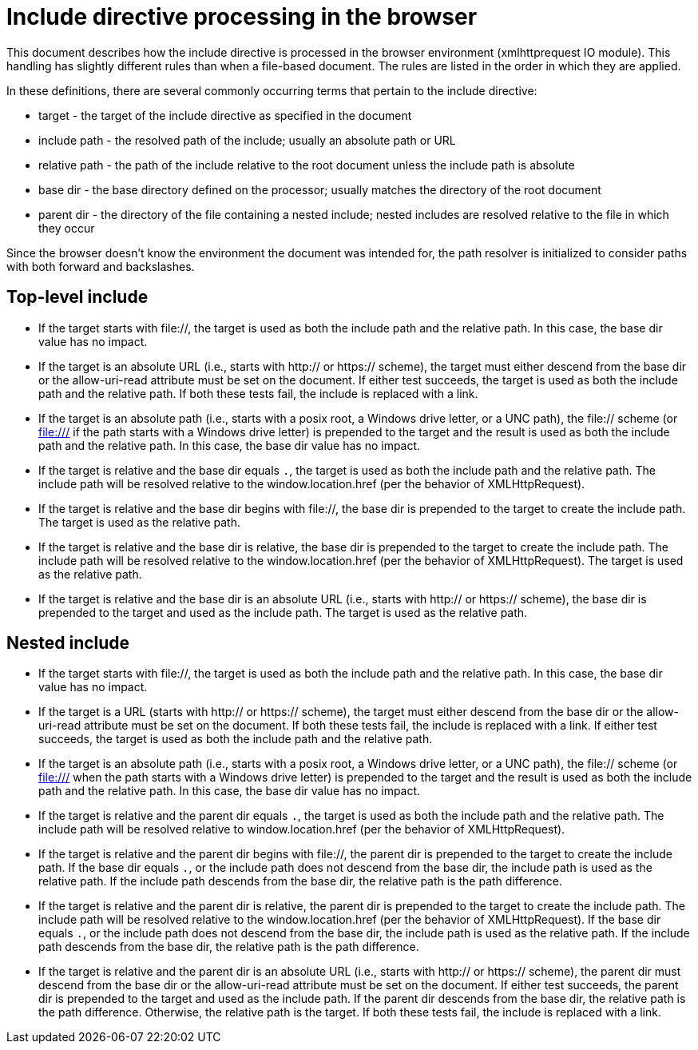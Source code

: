= Include directive processing in the browser

This document describes how the include directive is processed in the browser environment (xmlhttprequest IO module).
This handling has slightly different rules than when a file-based document.
The rules are listed in the order in which they are applied.

In these definitions, there are several commonly occurring terms that pertain to the include directive:

* target - the target of the include directive as specified in the document
* include path - the resolved path of the include; usually an absolute path or URL
* relative path - the path of the include relative to the root document unless the include path is absolute
* base dir - the base directory defined on the processor; usually matches the directory of the root document
* parent dir - the directory of the file containing a nested include; nested includes are resolved relative to the file in which they occur

Since the browser doesn't know the environment the document was intended for, the path resolver is initialized to consider paths with both forward and backslashes.

== Top-level include

* If the target starts with file://, the target is used as both the include path and the relative path.
In this case, the base dir value has no impact.

* If the target is an absolute URL (i.e., starts with http:// or https:// scheme), the target must either descend from the base dir or the allow-uri-read attribute must be set on the document.
If either test succeeds, the target is used as both the include path and the relative path.
// QUESTION should we try to compute the relative path starting from the base dir in this case?
If both these tests fail, the include is replaced with a link.

* If the target is an absolute path (i.e., starts with a posix root, a Windows drive letter, or a UNC path), the file:// scheme (or file:/// if the path starts with a Windows drive letter) is prepended to the target and the result is used as both the include path and the relative path.
In this case, the base dir value has no impact.

* If the target is relative and the base dir equals `.`, the target is used as both the include path and the relative path.
The include path will be resolved relative to the window.location.href (per the behavior of XMLHttpRequest).

* If the target is relative and the base dir begins with file://, the base dir is prepended to the target to create the include path.
The target is used as the relative path.

* If the target is relative and the base dir is relative, the base dir is prepended to the target to create the include path.
The include path will be resolved relative to the window.location.href (per the behavior of XMLHttpRequest).
The target is used as the relative path.

* If the target is relative and the base dir is an absolute URL (i.e., starts with http:// or https:// scheme), the base dir is prepended to the target and used as the include path.
The target is used as the relative path.

== Nested include

* If the target starts with file://, the target is used as both the include path and the relative path.
In this case, the base dir value has no impact.

* If the target is a URL (starts with http:// or https:// scheme), the target must either descend from the base dir or the allow-uri-read attribute must be set on the document.
If both these tests fail, the include is replaced with a link.
If either test succeeds, the target is used as both the include path and the relative path.

* If the target is an absolute path (i.e., starts with a posix root, a Windows drive letter, or a UNC path), the file:// scheme (or file:/// when the path starts with a Windows drive letter) is prepended to the target and the result is used as both the include path and the relative path.
In this case, the base dir value has no impact.

* If the target is relative and the parent dir equals `.`, the target is used as both the include path and the relative path.
The include path will be resolved relative to window.location.href (per the behavior of XMLHttpRequest).

* If the target is relative and the parent dir begins with file://, the parent dir is prepended to the target to create the include path.
If the base dir equals `.`, or the include path does not descend from the base dir, the include path is used as the relative path.
If the include path descends from the base dir, the relative path is the path difference.

* If the target is relative and the parent dir is relative, the parent dir is prepended to the target to create the include path.
The include path will be resolved relative to the window.location.href (per the behavior of XMLHttpRequest).
If the base dir equals `.`, or the include path does not descend from the base dir, the include path is used as the relative path.
If the include path descends from the base dir, the relative path is the path difference.

* If the target is relative and the parent dir is an absolute URL (i.e., starts with http:// or https:// scheme), the parent dir must descend from the base dir or the allow-uri-read attribute must be set on the document.
If either test succeeds, the parent dir is prepended to the target and used as the include path.
If the parent dir descends from the base dir, the relative path is the path difference.
Otherwise, the relative path is the target.
If both these tests fail, the include is replaced with a link.
